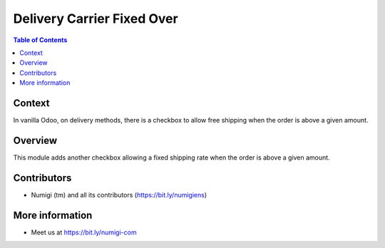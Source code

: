 Delivery Carrier Fixed Over
===========================

.. contents:: Table of Contents

Context
-------
In vanilla Odoo, on delivery methods, there is a checkbox to allow free shipping
when the order is above a given amount.

.. image:: static/description/free_shipping_above.png

Overview
--------
This module adds another checkbox allowing a fixed shipping rate
when the order is above a given amount.

.. image:: static/description/fixed_shipping_above.png

Contributors
------------
* Numigi (tm) and all its contributors (https://bit.ly/numigiens)

More information
----------------
* Meet us at https://bit.ly/numigi-com
